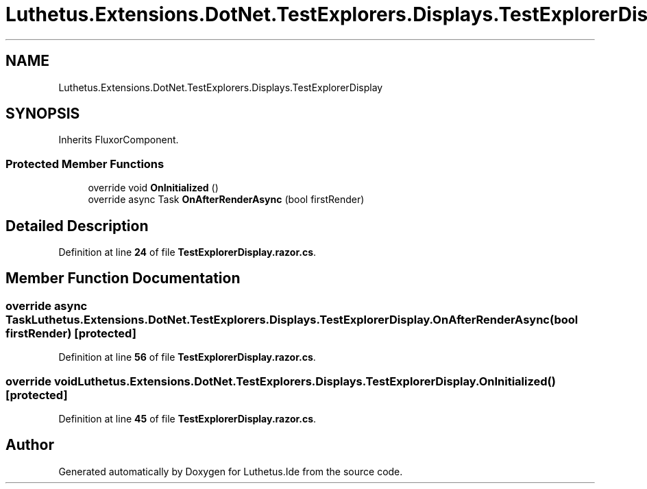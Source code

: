 .TH "Luthetus.Extensions.DotNet.TestExplorers.Displays.TestExplorerDisplay" 3 "Version 1.0.0" "Luthetus.Ide" \" -*- nroff -*-
.ad l
.nh
.SH NAME
Luthetus.Extensions.DotNet.TestExplorers.Displays.TestExplorerDisplay
.SH SYNOPSIS
.br
.PP
.PP
Inherits FluxorComponent\&.
.SS "Protected Member Functions"

.in +1c
.ti -1c
.RI "override void \fBOnInitialized\fP ()"
.br
.ti -1c
.RI "override async Task \fBOnAfterRenderAsync\fP (bool firstRender)"
.br
.in -1c
.SH "Detailed Description"
.PP 
Definition at line \fB24\fP of file \fBTestExplorerDisplay\&.razor\&.cs\fP\&.
.SH "Member Function Documentation"
.PP 
.SS "override async Task Luthetus\&.Extensions\&.DotNet\&.TestExplorers\&.Displays\&.TestExplorerDisplay\&.OnAfterRenderAsync (bool firstRender)\fR [protected]\fP"

.PP
Definition at line \fB56\fP of file \fBTestExplorerDisplay\&.razor\&.cs\fP\&.
.SS "override void Luthetus\&.Extensions\&.DotNet\&.TestExplorers\&.Displays\&.TestExplorerDisplay\&.OnInitialized ()\fR [protected]\fP"

.PP
Definition at line \fB45\fP of file \fBTestExplorerDisplay\&.razor\&.cs\fP\&.

.SH "Author"
.PP 
Generated automatically by Doxygen for Luthetus\&.Ide from the source code\&.
